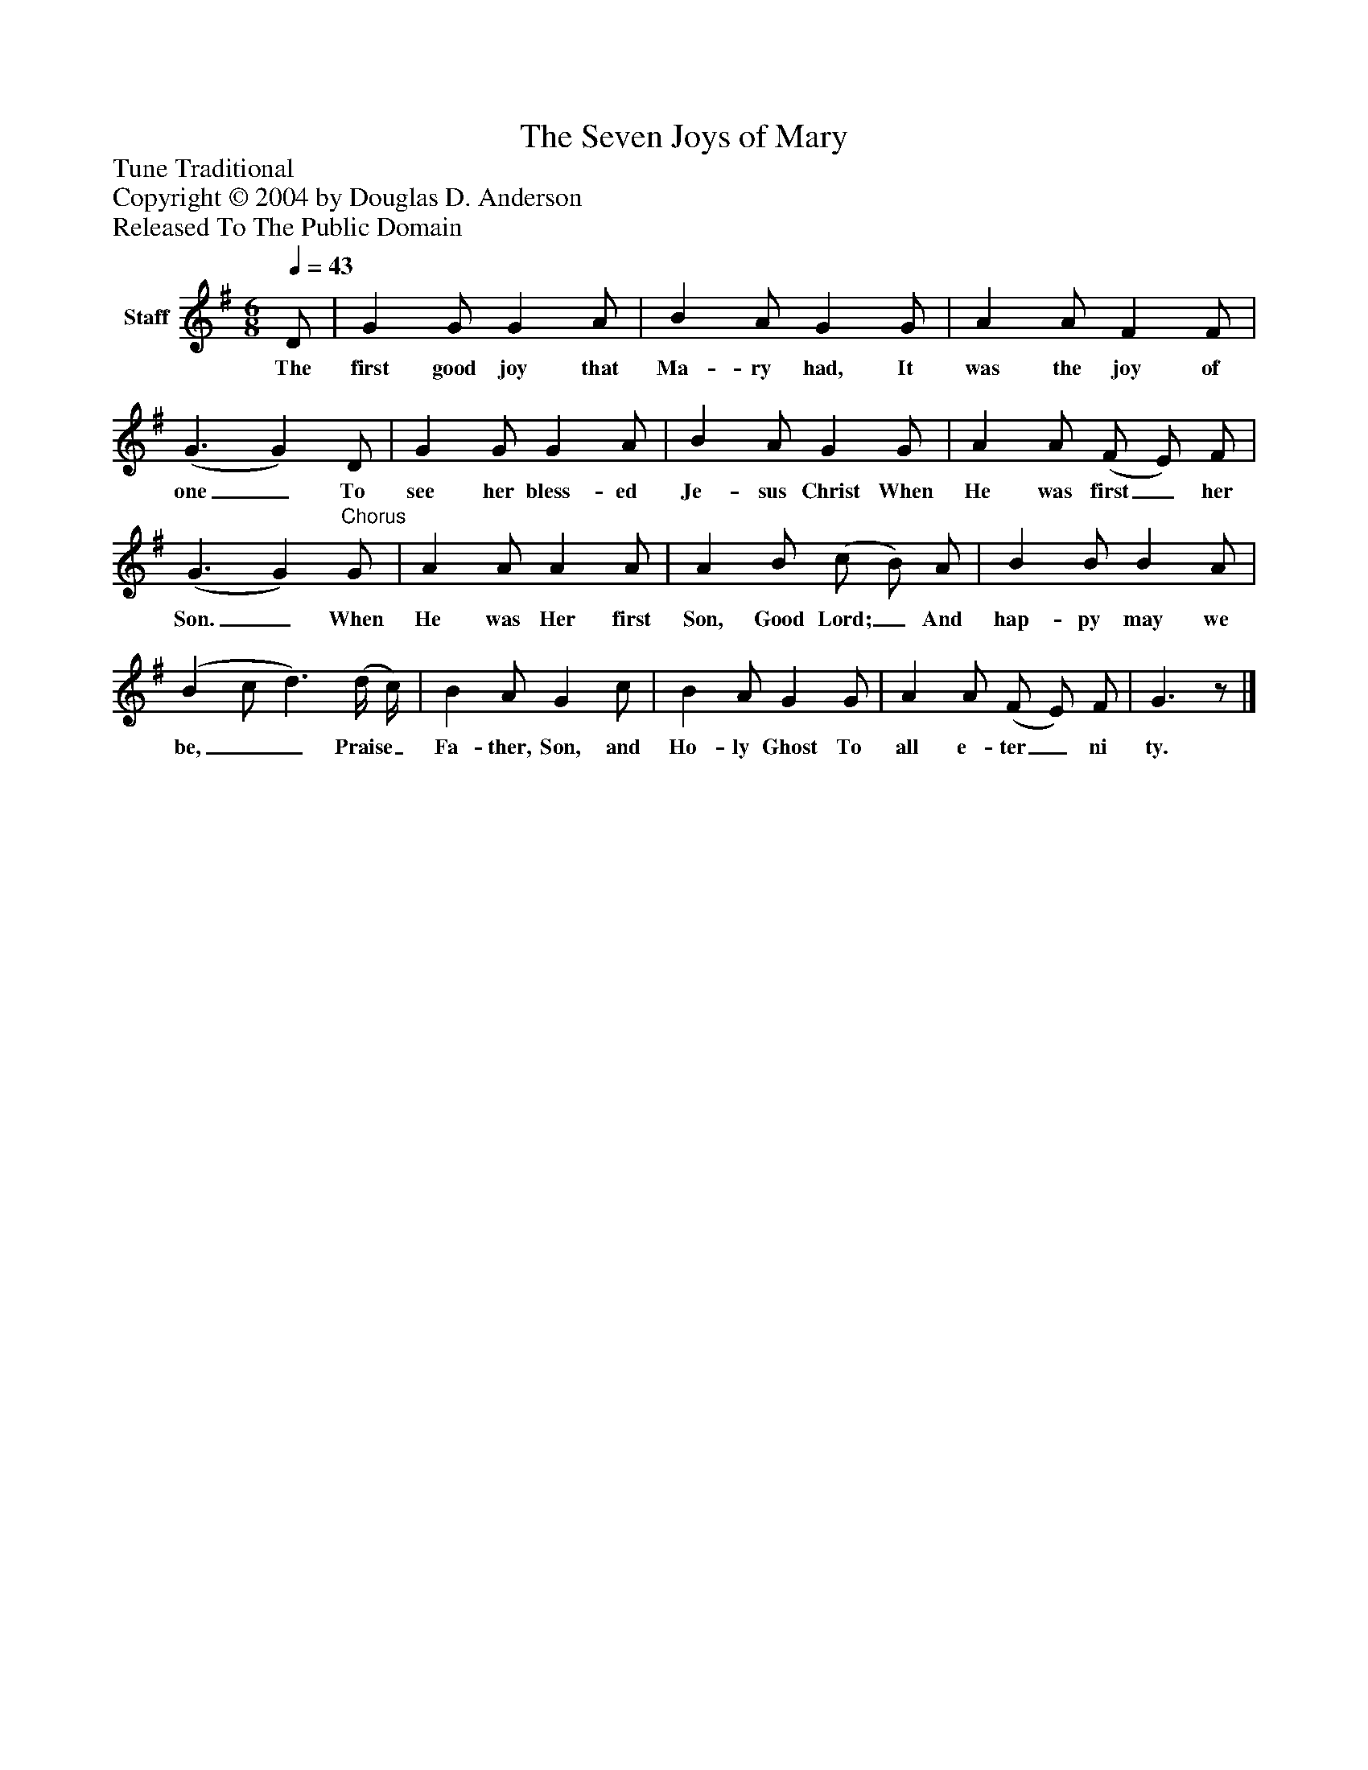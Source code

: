 %%abc-creator mxml2abc 1.4
%%abc-version 2.0
%%continueall true
%%titletrim true
%%titleformat A-1 T C1, Z-1, S-1
X: 0
T: The Seven Joys of Mary
Z: Tune Traditional
Z: Copyright © 2004 by Douglas D. Anderson
Z: Released To The Public Domain
L: 1/4
M: 6/8
Q: 1/4=43
V: P1 name="Staff"
%%MIDI program 1 19
K: G
[V: P1]  D/ | G G/ G A/ | B A/ G G/ | A A/ F F/ | (G3/ G) D/ | G G/ G A/ | B A/ G G/ | A A/ (F/ E/) F/ | (G3/ G)"^Chorus" G/ | A A/ A A/ | A B/ (c/ B/) A/ | B B/ B A/ | (B c/ d3/) (d/4 c/4) | B A/ G c/ | B A/ G G/ | A A/ (F/ E/) F/ | G3/z/|]
w: The first good joy that Ma- ry had, It was the joy of one_ To see her bless- ed Je- sus Christ When He was first_ her Son._ When He was Her first Son, Good Lord;_ And hap- py may we be,__ Praise_ Fa- ther, Son, and Ho- ly Ghost To all e- ter_ ni ty.

